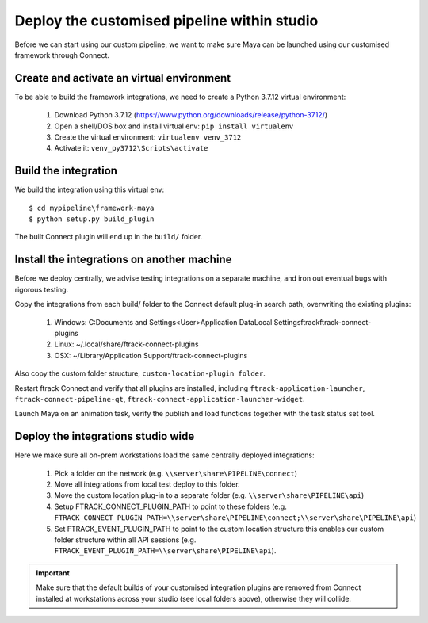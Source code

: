 ..
    :copyright: Copyright (c) 2022 ftrack

.. _tutorial/deploy:

********************************************
Deploy the customised pipeline within studio
********************************************

.. highlight:: bat

Before we can start using our custom pipeline, we want to make sure
Maya can be launched using our customised framework through Connect.

Create and activate an virtual environment
******************************************

To be able to build the framework integrations, we need to create a Python 3.7.12 virtual environment:

 #. Download Python 3.7.12 (https://www.python.org/downloads/release/python-3712/)
 #. Open a shell/DOS box and install virtual env: ``pip install virtualenv``
 #. Create the virtual environment: ``virtualenv venv_3712``
 #. Activate it: ``venv_py3712\Scripts\activate``

Build the integration
*********************

We build the integration using this virtual env::

    $ cd mypipeline\framework-maya
    $ python setup.py build_plugin


The built Connect plugin will end up in the ``build/`` folder.


Install the integrations on another machine
*******************************************

Before we deploy centrally, we advise testing integrations on a separate machine,
and iron out eventual bugs with rigorous testing.

Copy the integrations from each build/ folder to the Connect default plug-in search path,
overwriting the existing plugins:

 #. Windows: C:\Documents and Settings\<User>\Application Data\Local Settings\ftrack\ftrack-connect-plugins
 #. Linux: ~/.local/share/ftrack-connect-plugins
 #. OSX: ~/Library/Application Support/ftrack-connect-plugins

Also copy the custom folder structure, ``custom-location-plugin folder``.

Restart ftrack Connect and verify that all plugins are installed, including
``ftrack-application-launcher``, ``ftrack-connect-pipeline-qt``,
``ftrack-connect-application-launcher-widget``.

Launch Maya on an animation task, verify the publish and
load functions together with the task status set tool.



Deploy the integrations studio wide
***********************************

Here we make sure all on-prem workstations load the same centrally deployed
integrations:

 #. Pick a folder on the network (e.g. ``\\server\share\PIPELINE\connect``)
 #. Move all integrations from local test deploy to this folder.
 #. Move the custom location plug-in to a separate folder (e.g. ``\\server\share\PIPELINE\api``)
 #. Setup FTRACK_CONNECT_PLUGIN_PATH to point to these folders (e.g. ``FTRACK_CONNECT_PLUGIN_PATH=\\server\share\PIPELINE\connect;\\server\share\PIPELINE\api``)
 #. Set FTRACK_EVENT_PLUGIN_PATH to point to the custom location structure this enables our custom folder structure within all API sessions (e.g. ``FTRACK_EVENT_PLUGIN_PATH=\\server\share\PIPELINE\api``).


..  important::

    Make sure that the default builds of your customised integration plugins
    are removed from Connect installed at workstations across your studio
    (see local folders above), otherwise they will collide.

